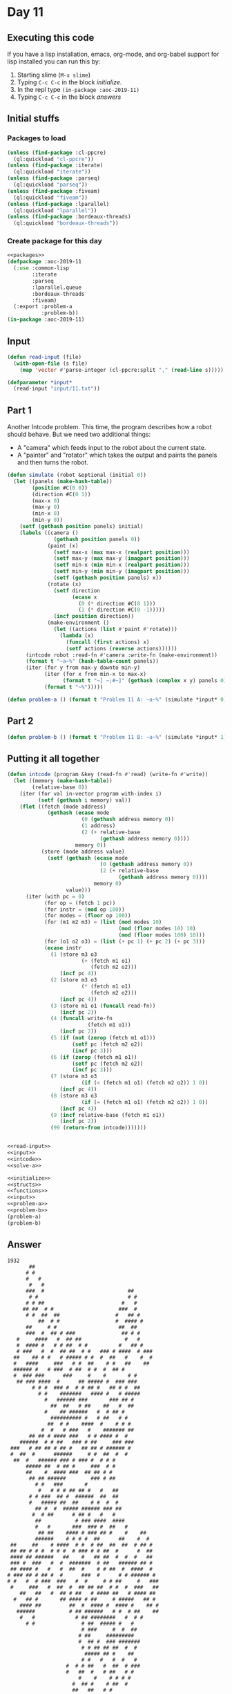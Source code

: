#+STARTUP: indent contents
#+OPTIONS: num:nil toc:nil
* Day 11
** Executing this code
If you have a lisp installation, emacs, org-mode, and org-babel
support for lisp installed you can run this by:
1. Starting slime (=M-x slime=)
2. Typing =C-c C-c= in the block [[initialize][initialize]].
3. In the repl type =(in-package :aoc-2019-11)=
4. Typing =C-c C-c= in the block [[answers][answers]]
** Initial stuffs
*** Packages to load
#+NAME: packages
#+BEGIN_SRC lisp :results silent
  (unless (find-package :cl-ppcre)
    (ql:quickload "cl-ppcre"))
  (unless (find-package :iterate)
    (ql:quickload "iterate"))
  (unless (find-package :parseq)
    (ql:quickload "parseq"))
  (unless (find-package :fiveam)
    (ql:quickload "fiveam"))
  (unless (find-package :lparallel)
    (ql:quickload "lparallel"))
  (unless (find-package :bordeaux-threads)
    (ql:quickload "bordeaux-threads"))
#+END_SRC
*** Create package for this day
#+NAME: initialize
#+BEGIN_SRC lisp :noweb yes :results silent
  <<packages>>
  (defpackage :aoc-2019-11
    (:use :common-lisp
          :iterate
          :parseq
          :lparallel.queue
          :bordeaux-threads
          :fiveam)
    (:export :problem-a
             :problem-b))
  (in-package :aoc-2019-11)
#+END_SRC
** Input
#+NAME: read-input
#+BEGIN_SRC lisp :results silent
    (defun read-input (file)
      (with-open-file (s file)
        (map 'vector #'parse-integer (cl-ppcre:split "," (read-line s)))))
#+END_SRC
#+NAME: input
#+BEGIN_SRC lisp :noweb yes :results silent
  (defparameter *input*
    (read-input "input/11.txt"))
#+END_SRC
** Part 1
Another Intcode problem. This time, the program describes how a robot
should behave. But we need two additional things:
- A "camera" which feeds input to the robot about the current state.
- A "painter" and "rotator" which takes the output and paints the
  panels and then turns the robot.
#+NAME: solve-a
#+BEGIN_SRC lisp :noweb yes :results silent
  (defun simulate (robot &optional (initial 0))
    (let ((panels (make-hash-table))
          (position #C(0 0))
          (direction #C(0 1))
          (max-x 0)
          (max-y 0)
          (min-x 0)
          (min-y 0))
      (setf (gethash position panels) initial)
      (labels ((camera ()
                 (gethash position panels 0))
               (paint (x)
                 (setf max-x (max max-x (realpart position)))
                 (setf max-y (max max-y (imagpart position)))
                 (setf min-x (min min-x (realpart position)))
                 (setf min-y (min min-y (imagpart position)))
                 (setf (gethash position panels) x))
               (rotate (x)
                 (setf direction
                       (ecase x
                         (0 (* direction #C(0 1)))
                         (1 (* direction #C(0 -1)))))
                 (incf position direction))
               (make-environment ()
                 (let ((actions (list #'paint #'rotate)))
                   (lambda (x)
                     (funcall (first actions) x)
                     (setf actions (reverse actions))))))
        (intcode robot :read-fn #'camera :write-fn (make-environment))
        (format t "~a~%" (hash-table-count panels))
        (iter (for y from max-y downto min-y)
              (iter (for x from min-x to max-x)
                    (format t "~[ ~;#~]" (gethash (complex x y) panels 0)))
              (format t "~%")))))
#+END_SRC
#+NAME: problem-a
#+BEGIN_SRC lisp :noweb yes :results silent
  (defun problem-a () (format t "Problem 11 A: ~a~%" (simulate *input* 0)))
#+END_SRC
** Part 2
#+NAME: problem-b
#+BEGIN_SRC lisp :noweb yes :results silent
  (defun problem-b () (format t "Problem 11 B: ~a~%" (simulate *input* 1)))
#+END_SRC
** Putting it all together
#+NAME: intcode
#+BEGIN_SRC lisp :noweb yes :results silent
  (defun intcode (program &key (read-fn #'read) (write-fn #'write))
    (let ((memory (make-hash-table))
          (relative-base 0))
      (iter (for val in-vector program with-index i)
            (setf (gethash i memory) val))
      (flet ((fetch (mode address)
               (gethash (ecase mode
                          (0 (gethash address memory 0))
                          (1 address)
                          (2 (+ relative-base
                                (gethash address memory 0))))
                        memory 0))
             (store (mode address value)
               (setf (gethash (ecase mode
                                (0 (gethash address memory 0))
                                (2 (+ relative-base
                                      (gethash address memory 0))))
                              memory 0)
                     value)))
        (iter (with pc = 0)
              (for op = (fetch 1 pc))
              (for instr = (mod op 100))
              (for modes = (floor op 100))
              (for (m1 m2 m3) = (list (mod modes 10)
                                      (mod (floor modes 10) 10)
                                      (mod (floor modes 100) 10)))
              (for (o1 o2 o3) = (list (+ pc 1) (+ pc 2) (+ pc 3)))
              (ecase instr
                (1 (store m3 o3
                          (+ (fetch m1 o1)
                             (fetch m2 o2)))
                   (incf pc 4))
                (2 (store m3 o3
                          (* (fetch m1 o1)
                             (fetch m2 o2)))
                   (incf pc 4))
                (3 (store m1 o1 (funcall read-fn))
                   (incf pc 2))
                (4 (funcall write-fn
                            (fetch m1 o1))
                   (incf pc 2))
                (5 (if (not (zerop (fetch m1 o1)))
                       (setf pc (fetch m2 o2))
                       (incf pc 3)))
                (6 (if (zerop (fetch m1 o1))
                       (setf pc (fetch m2 o2))
                       (incf pc 3)))
                (7 (store m3 o3
                          (if (< (fetch m1 o1) (fetch m2 o2)) 1 0))
                   (incf pc 4))
                (8 (store m3 o3
                          (if (= (fetch m1 o1) (fetch m2 o2)) 1 0))
                   (incf pc 4))
                (9 (incf relative-base (fetch m1 o1))
                   (incf pc 2))
                (99 (return-from intcode)))))))
#+END_SRC

#+NAME: structs
#+BEGIN_SRC lisp :noweb yes :results silent

#+END_SRC
#+NAME: functions
#+BEGIN_SRC lisp :noweb yes :results silent
  <<read-input>>
  <<input>>
  <<intcode>>
  <<solve-a>>
#+END_SRC
#+NAME: answers
#+BEGIN_SRC lisp :results output :exports both :noweb yes :tangle 2019.11.lisp
  <<initialize>>
  <<structs>>
  <<functions>>
  <<input>>
  <<problem-a>>
  <<problem-b>>
  (problem-a)
  (problem-b)
#+END_SRC
** Answer
#+RESULTS: answers
#+begin_example
1932
       ##                                        
      # #                                        
      #   #                                      
       #   #                                     
      ###  #                           ##        
       # #                             # #       
      # # ##                         #   #       
     ## ##  # #                     ###  #       
      # #  ##  ##                  #   ## #      
          ##  # #                  #  #### #     
      ##     # #                    ##  ##       
      ###  #  ## # ###               ## # #      
   #     ####   #  ## ##              #   #      
   #  #### #   # # ##  # #          #   ## #     
   # ###   #  #  ## ##  # #   ### # ####  # ###  
  ##    ## # #   # ##### # #  #  ##   #    #  #  
  #   ####     ###   # #  ##    # #   ##    ##   
  ###### #   # ###  # ##  # #  #  ## #           
  #  ### ###      ###     #    #       # #       
   ## ### ####  #      ## ##### #  ### ###       
        # # #  ### #  # # ## #   ## # #  ##      
          # #    #######   #### #   # #####      
            #   ###### ###       ### ## #        
              ##  ##   # ##    ##   #  ##        
            #    ## ######   #  # ## #           
              ########## #   # ##   # #          
             ##  # #    ####  #    # # #         
           #  #   # ###   #    ####### ##        
       ## ## # #### ###   # # #### #  #          
    ######  # # ##   ### # ##     ### ###        
 ###   # ## ## # ## #   ## ## # ###### #         
 #  ##  #      ######     # #  ##  #  #          
  ##  #   ###### ### # ### #  # # #              
      ##### ##  # ## #     ###  # #              
      ##    #  #### ###  ## ## # #               
       ## ## ######        ### # ##              
         # #   ###       #                       
          #   # # # ## ## #   #   ##             
       # # ###  ## #  ######  ##  ##             
       #   ##### ##  ##    # #  #  #             
         ## #  #  ##### ###### ### ##            
        #  # ##      # ## #   #   #              
         ##           # ### ####  ####           
         #   #       ###  ### #  ##   #          
          ## ##    #### # ### ## #    #    ##    
         ######    # # # #  ##      ##    #  #   
 ##     ##    # ####  # #  # ##  ##  ##  # ## #  
 ## ## # # #  # # #  # ### # # ##  #      #  ##  
 #### ## ######   ##    #   ## ##  #  #  #   ##  
 ### #  ###   #  #  #######  # ##   ###### ## #  
 ## #### #   #   #  ##  #    # # ##  #  ####  #  
# ### ## # ## #  #      ###  #      # # ###### # 
# #   #  # ###  ###   #  #     # # ##     #   ###
 #     ###   #  ##  #  ## ## ##  # #  #  ###   ##
    ##   ##   #  ## # ##   # #### ##   # #### ## 
  #   ## #       ## #### # ##     # #####   ## # 
    #### ##         ##  #  #### #  #### #    ## #
   ######           # ## ######   # #  # ##    ##
    #   #             # ## ########   #  # #     
      # #               # ##  ##### #   #        
                        # ###     #  #  ##       
                       # ##     #########        
                       #  ## #  ### #######      
                        # # ## ## ##  #  #       
                         ##### ## #    ##        
                        # #   #   #  #   #       
                   #  # # ##   #  ##  # ###      
                   #   ##  #   # ##   # #        
                       #    #    # # # #         
                     #  ## #    # ##  #          
                     ##   ##   # #               
                              # #                
                              # #                
                               ##                
Problem 11 A: NIL
249
 ####  ##  #  # #  #  ##    ## #### ###    
 #    #  # #  # # #  #  #    # #    #  #   
 ###  #    #### ##   #       # ###  #  #   
 #    # ## #  # # #  # ##    # #    ###    
 #    #  # #  # # #  #  # #  # #    # #    
 ####  ### #  # #  #  ###  ##  #### #  #   
Problem 11 B: NIL
#+end_example
** Test Cases
#+NAME: test-cases
#+BEGIN_SRC lisp :results output :exports both
  (def-suite aoc.2019.11)
  (in-suite aoc.2019.11)

  (run! 'aoc.2019.11)
#+END_SRC
** Test Results
#+RESULTS: test-cases
** Thoughts
